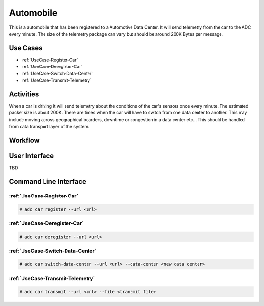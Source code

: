 .. _Actor-Automobile:

Automobile
==========

This is a automobile that has been registered to a Automotive Data Center. It will send
telemetry from the car to the ADC every minute. The size of the telemetry package can
vary but should be around 200K Bytes per message.

Use Cases
---------

* :ref:`UseCase-Register-Car`
* :ref:`UseCase-Deregister-Car`
* :ref:`UseCase-Switch-Data-Center`
* :ref:`UseCase-Transmit-Telemetry`

.. image:: UseCases.png

Activities
----------

When a car is driving it will send telemetry about the conditions of the car's sensors once
every minute. The estimated packet size is about 200K. There are times when the car will
have to switch from one data center to another. This may include moving across geographical
boarders, downtime or congestion in a data center etc... This should be handled from
data transport layer of the system.

.. image:: Activity.png

Workflow
--------

.. image:: Workflow.png

User Interface
--------------

TBD

Command Line Interface
----------------------

:ref:`UseCase-Register-Car`
~~~~~~~~~~~~~~~~~~~~~~~~~~~

.. code-block:: none

    # adc car register --url <url>

:ref:`UseCase-Deregister-Car`
~~~~~~~~~~~~~~~~~~~~~~~~~~~~~

.. code-block:: none

    # adc car deregister --url <url>

:ref:`UseCase-Switch-Data-Center`
~~~~~~~~~~~~~~~~~~~~~~~~~~~~~~~~~

.. code-block:: none

    # adc car switch-data-center --url <url> --data-center <new data center>

:ref:`UseCase-Transmit-Telemetry`
~~~~~~~~~~~~~~~~~~~~~~~~~~~~~~~~~

.. code-block:: none

    # adc car transmit --url <url> --file <transmit file>

